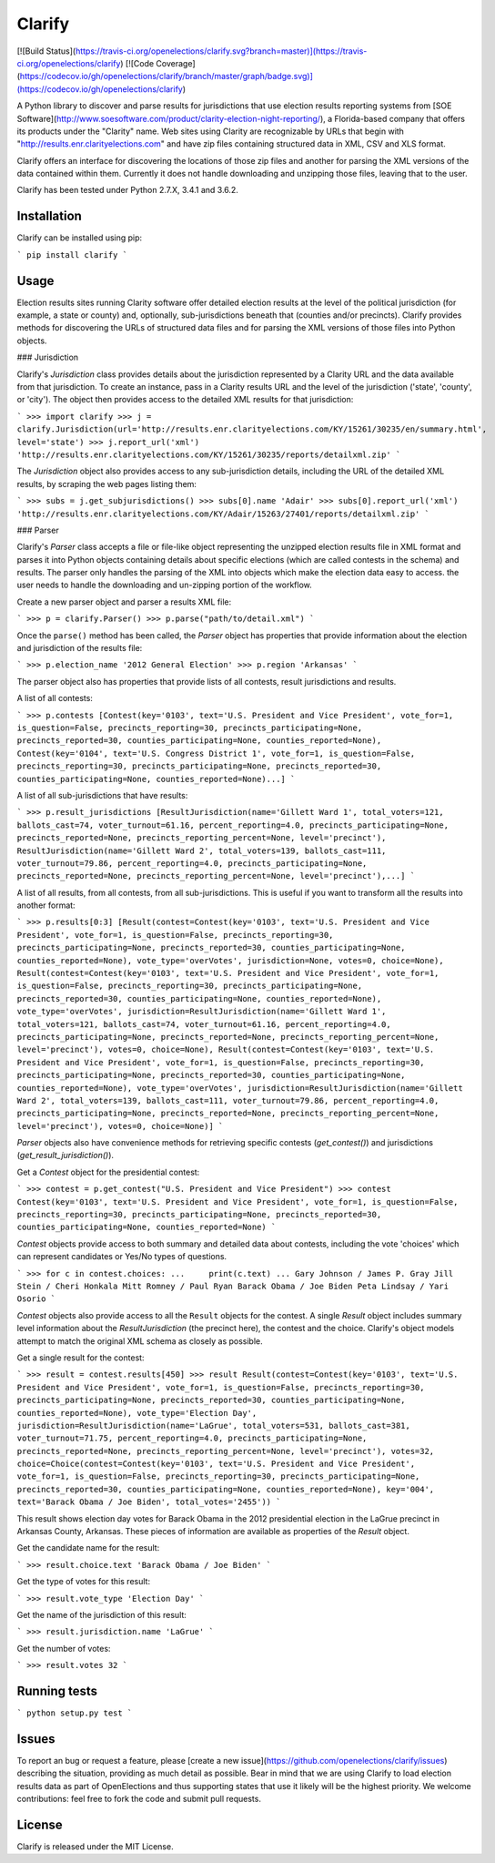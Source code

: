 Clarify
=======

[![Build Status](https://travis-ci.org/openelections/clarify.svg?branch=master)](https://travis-ci.org/openelections/clarify)
[![Code Coverage](https://codecov.io/gh/openelections/clarify/branch/master/graph/badge.svg)](https://codecov.io/gh/openelections/clarify)

A Python library to discover and parse results for jurisdictions that use election results reporting systems from [SOE Software](http://www.soesoftware.com/product/clarity-election-night-reporting/), a Florida-based company that offers its products under the "Clarity" name. Web sites using Clarity are recognizable by URLs that begin with "http://results.enr.clarityelections.com" and have zip files containing structured data in XML, CSV and XLS format.

Clarify offers an interface for discovering the locations of those zip files and another for parsing the XML versions of the data contained within them. Currently it does not handle downloading and unzipping those files, leaving that to the user.

Clarify has been tested under Python 2.7.X, 3.4.1 and 3.6.2.

Installation
-------------

Clarify can be installed using pip:

```
pip install clarify
```

Usage
-----

Election results sites running Clarity software offer detailed election results at the level of the political jurisdiction (for example, a state or county) and, optionally, sub-jurisdictions beneath that (counties and/or precincts). Clarify provides methods for discovering the URLs of structured data files and for parsing the XML versions of those files into Python objects.

### Jurisdiction

Clarify's `Jurisdiction` class provides details about the jurisdiction represented by a Clarity URL and the data available from that jurisdiction. To create an instance, pass in a Clarity results URL and the level of the jurisdiction ('state', 'county', or 'city'). The object then provides access to the detailed XML results for that jurisdiction:

```
>>> import clarify
>>> j = clarify.Jurisdiction(url='http://results.enr.clarityelections.com/KY/15261/30235/en/summary.html', level='state')
>>> j.report_url('xml')
'http://results.enr.clarityelections.com/KY/15261/30235/reports/detailxml.zip'
```

The `Jurisdiction` object also provides access to any sub-jurisdiction details, including the URL of the detailed XML results, by scraping the web pages listing them:

```
>>> subs = j.get_subjurisdictions()
>>> subs[0].name
'Adair'
>>> subs[0].report_url('xml')
'http://results.enr.clarityelections.com/KY/Adair/15263/27401/reports/detailxml.zip'
```

### Parser

Clarify's `Parser` class accepts a file or file-like object representing the unzipped election results file in XML format and parses it into Python objects containing details about specific elections (which are called contests in the schema) and results.  The parser only handles the parsing of the XML into objects which make the election data easy to access.  the user needs to handle the downloading and un-zipping portion of the workflow.

Create a new parser object and parser a results XML file:

```
>>> p = clarify.Parser()
>>> p.parse("path/to/detail.xml")
```

Once the ``parse()`` method has been called, the `Parser` object has properties that provide information about the election and jurisdiction of the results file:

```
>>> p.election_name
'2012 General Election'
>>> p.region
'Arkansas'
```

The parser object also has properties that provide lists of all contests, result jurisdictions and results.

A list of all contests:


```
>>> p.contests
[Contest(key='0103', text='U.S. President and Vice President', vote_for=1, is_question=False, precincts_reporting=30, precincts_participating=None, precincts_reported=30, counties_participating=None, counties_reported=None), Contest(key='0104', text='U.S. Congress District 1', vote_for=1, is_question=False, precincts_reporting=30, precincts_participating=None, precincts_reported=30, counties_participating=None, counties_reported=None)...]
```

A list of all sub-jurisdictions that have results:

```
>>> p.result_jurisdictions
[ResultJurisdiction(name='Gillett Ward 1', total_voters=121, ballots_cast=74, voter_turnout=61.16, percent_reporting=4.0, precincts_participating=None, precincts_reported=None, precincts_reporting_percent=None, level='precinct'), ResultJurisdiction(name='Gillett Ward 2', total_voters=139, ballots_cast=111, voter_turnout=79.86, percent_reporting=4.0, precincts_participating=None, precincts_reported=None, precincts_reporting_percent=None, level='precinct'),...]
```

A list of all results, from all contests, from all sub-jurisdictions.  This is useful if you want to transform all the results into another format:

```
>>> p.results[0:3]
[Result(contest=Contest(key='0103', text='U.S. President and Vice President', vote_for=1, is_question=False, precincts_reporting=30, precincts_participating=None, precincts_reported=30, counties_participating=None, counties_reported=None), vote_type='overVotes', jurisdiction=None, votes=0, choice=None), Result(contest=Contest(key='0103', text='U.S. President and Vice President', vote_for=1, is_question=False, precincts_reporting=30, precincts_participating=None, precincts_reported=30, counties_participating=None, counties_reported=None), vote_type='overVotes', jurisdiction=ResultJurisdiction(name='Gillett Ward 1', total_voters=121, ballots_cast=74, voter_turnout=61.16, percent_reporting=4.0, precincts_participating=None, precincts_reported=None, precincts_reporting_percent=None, level='precinct'), votes=0, choice=None), Result(contest=Contest(key='0103', text='U.S. President and Vice President', vote_for=1, is_question=False, precincts_reporting=30, precincts_participating=None, precincts_reported=30, counties_participating=None, counties_reported=None), vote_type='overVotes', jurisdiction=ResultJurisdiction(name='Gillett Ward 2', total_voters=139, ballots_cast=111, voter_turnout=79.86, percent_reporting=4.0, precincts_participating=None, precincts_reported=None, precincts_reporting_percent=None, level='precinct'), votes=0, choice=None)]
```

`Parser` objects also have convenience methods for retrieving specific contests (`get_contest()`) and jurisdictions (`get_result_jurisdiction()`).

Get a `Contest` object for the presidential contest:

```
>>> contest = p.get_contest("U.S. President and Vice President")
>>> contest
Contest(key='0103', text='U.S. President and Vice President', vote_for=1, is_question=False, precincts_reporting=30, precincts_participating=None, precincts_reported=30, counties_participating=None, counties_reported=None)
```

`Contest` objects provide access to both summary and detailed data about contests, including the vote 'choices' which can represent candidates or Yes/No types of questions.

```
>>> for c in contest.choices:
...     print(c.text)
...
Gary Johnson / James P. Gray
Jill Stein / Cheri Honkala
Mitt Romney / Paul Ryan
Barack Obama / Joe Biden
Peta Lindsay / Yari Osorio
```

`Contest` objects also provide access to all the ``Result`` objects for the contest. A single `Result` object includes summary level information about the `ResultJurisdiction` (the precinct here), the contest and the choice. Clarify's object models attempt to match the original XML schema as closely as possible.

Get a single result for the contest:

```
>>> result = contest.results[450]
>>> result
Result(contest=Contest(key='0103', text='U.S. President and Vice President', vote_for=1, is_question=False, precincts_reporting=30, precincts_participating=None, precincts_reported=30, counties_participating=None, counties_reported=None), vote_type='Election Day', jurisdiction=ResultJurisdiction(name='LaGrue', total_voters=531, ballots_cast=381, voter_turnout=71.75, percent_reporting=4.0, precincts_participating=None, precincts_reported=None, precincts_reporting_percent=None, level='precinct'), votes=32, choice=Choice(contest=Contest(key='0103', text='U.S. President and Vice President', vote_for=1, is_question=False, precincts_reporting=30, precincts_participating=None, precincts_reported=30, counties_participating=None, counties_reported=None), key='004', text='Barack Obama / Joe Biden', total_votes='2455'))
```

This result shows election day votes for Barack Obama in the 2012 presidential election in the LaGrue precinct in Arkansas County, Arkansas.  These pieces of information are available as properties of the `Result` object.

Get the candidate name for the result:

```
>>> result.choice.text
'Barack Obama / Joe Biden'
```

Get the type of votes for this result:

```
>>> result.vote_type
'Election Day'
```

Get the name of the jurisdiction of this result:

```
>>> result.jurisdiction.name
'LaGrue'
```

Get the number of votes:

```
>>> result.votes
32
```

Running tests
-------------

```
python setup.py test
```

Issues
------

To report an bug or request a feature, please [create a new issue](https://github.com/openelections/clarify/issues) describing the situation, providing as much detail as possible. Bear in mind that we are using Clarify to load election results data as part of OpenElections and thus supporting states that use it likely will be the highest priority. We welcome contributions: feel free to fork the code and submit pull requests.

License
-------

Clarify is released under the MIT License.



